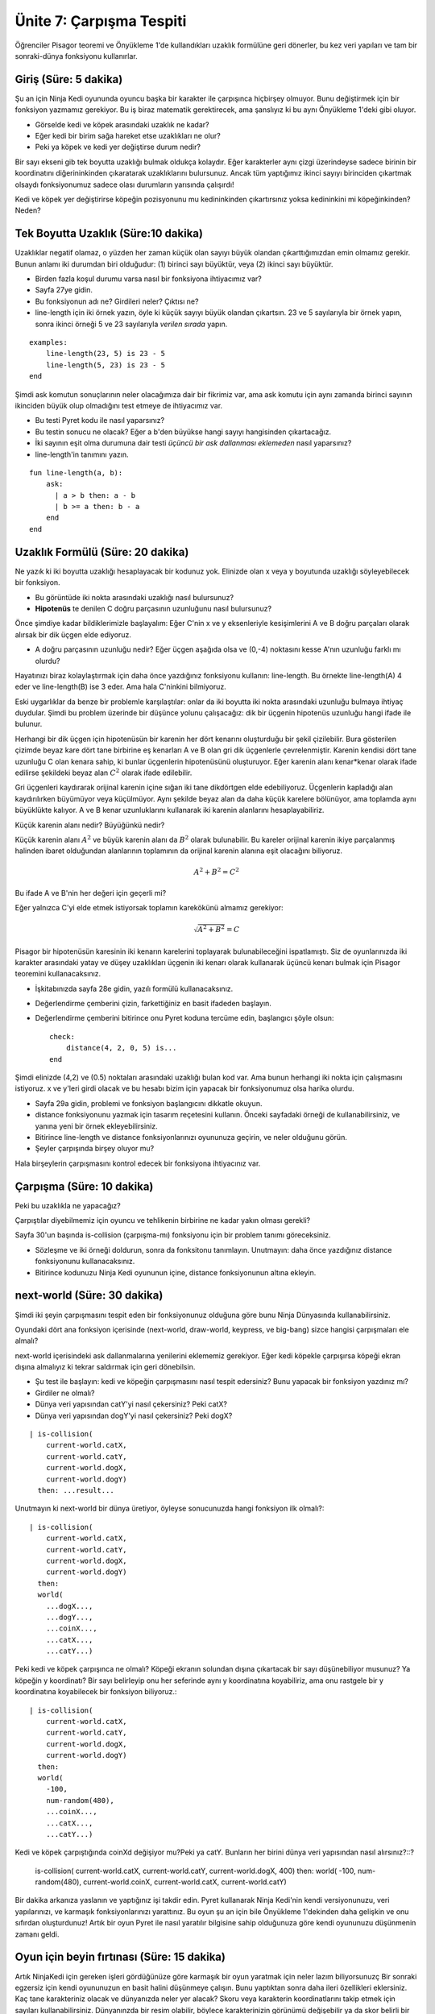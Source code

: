 Ünite 7: Çarpışma Tespiti
=============================

Öğrenciler Pisagor teoremi ve Önyükleme 1'de kullandıkları uzaklık formülüne geri dönerler, bu kez veri yapıları ve tam bir sonraki-dünya fonksiyonu kullanırlar.

Giriş (Süre: 5 dakika)
----------------------
Şu an için Ninja Kedi oyununda oyuncu başka bir karakter ile çarpışınca hiçbirşey olmuyor. Bunu değiştirmek için bir fonksiyon yazmamız gerekiyor. Bu iş biraz matematik gerektirecek, ama şanslıyız ki bu aynı Önyükleme 1'deki gibi oluyor.

.. image:: images/unite7_pict_2.png
    :align: right

* Görselde kedi ve köpek arasındaki uzaklık ne kadar?
* Eğer kedi bir birim sağa hareket etse uzaklıkları ne olur?
* Peki ya köpek ve kedi yer değiştirse durum nedir?

Bir sayı ekseni gib tek boyutta uzaklığı bulmak oldukça kolaydır. Eğer karakterler aynı çizgi üzerindeyse sadece birinin bir koordinatını diğerininkinden çıkaratarak uzaklıklarını bulursunuz. Ancak tüm yaptığımız ikinci sayıyı birinciden çıkartmak olsaydı fonksiyonumuz sadece olası durumların yarısında çalışırdı!

Kedi ve köpek yer değiştirirse köpeğin pozisyonunu mu kedininkinden çıkartırsınız yoksa kedininkini mi köpeğinkinden? Neden?

Tek Boyutta Uzaklık (Süre:10 dakika)
-------------------------------------
Uzaklıklar negatif olamaz, o yüzden her zaman küçük olan sayıyı büyük olandan çıkarttığımızdan emin olmamız gerekir. Bunun anlamı iki durumdan biri olduğudur: (1) birinci sayı büyüktür, veya (2) ikinci sayı büyüktür. 

* Birden fazla koşul durumu varsa nasıl bir fonksiyona ihtiyacımız var?
* Sayfa 27ye gidin.
* Bu fonksiyonun adı ne? Girdileri neler? Çıktısı ne?
* line-length için iki örnek yazın, öyle ki küçük sayıyı büyük olandan çıkartsın. 23 ve 5 sayılarıyla bir örnek yapın, sonra ikinci örneği 5 ve 23 sayılarıyla *verilen sırada* yapın.

::
	    
	examples:
	    line-length(23, 5) is 23 - 5
	    line-length(5, 23) is 23 - 5
	end

Şimdi ask komutun sonuçlarının neler olacağımıza dair bir fikrimiz var, ama ask komutu için aynı zamanda birinci sayının ikinciden büyük olup olmadığını test etmeye de ihtiyacımız var. 

* Bu testi Pyret kodu ile nasıl yaparsınız?
* Bu testin sonucu ne olacak? Eğer a b'den büyükse hangi sayıyı hangisinden çıkartacağız.
* İki sayının eşit olma durumuna dair testi *üçüncü bir ask dallanması eklemeden* nasıl yaparsınız?
* line-length'in tanımını yazın.

::

	fun line-length(a, b):
	    ask:
	      | a > b then: a - b
	      | b >= a then: b - a
	    end
	end

Uzaklık Formülü (Süre: 20 dakika)
---------------------------------
Ne yazık ki iki boyutta uzaklığı hesaplayacak bir kodunuz yok. Elinizde olan x veya y boyutunda uzaklığı söyleyebilecek bir fonksiyon.

.. image:: images/unite7_pict_3.png
    :align: right


* Bu görüntüde iki nokta arasındaki uzaklığı nasıl bulursunuz?
* **Hipotenüs** te denilen C doğru parçasının uzunluğunu nasıl bulursunuz?

Önce şimdiye kadar bildiklerimizle başlayalım: Eğer C'nin x ve y eksenleriyle kesişimlerini A ve B doğru parçaları olarak alırsak bir dik üçgen elde ediyoruz.

* A doğru parçasının uzunluğu nedir? Eğer üçgen aşağıda olsa ve (0,-4) noktasını kesse A'nın uzunluğu farklı mı olurdu?

Hayatınızı biraz kolaylaştırmak için daha önce yazdığınız fonksiyonu kullanın: line-length. Bu örnekte line-length(A) 4 eder ve line-length(B) ise 3 eder. Ama hala C'ninkini bilmiyoruz.

Eski uygarlıklar da benze bir problemle karşılaştılar: onlar da iki boyutta iki nokta arasındaki uzunluğu bulmaya ihtiyaç duydular. Şimdi bu problem üzerinde bir düşünce yolunu çalışacağız: dik bir üçgenin hipotenüs uzunluğu hangi ifade ile bulunur.

.. image:: images/unite7_pict_4.png
    :align: right

Herhangi bir dik üçgen için hipotenüsün bir karenin her dört kenarını oluşturduğu bir şekil çizilebilir. Bura gösterilen çizimde beyaz kare dört tane birbirine eş kenarları A ve B olan gri dik üçgenlerle çevrelenmiştir. Karenin kendisi dört tane uzunluğu C olan kenara sahip, ki bunlar üçgenlerin hipotenüsünü oluşturuyor. Eğer karenin alanı kenar*kenar olarak ifade edilirse şekildeki beyaz alan :math:`C^2` olarak ifade edilebilir.

.. image:: images/Pythag_anim.gif
    :align: right

Gri üçgenleri kaydırarak orijinal karenin içine sığan iki tane dikdörtgen elde edebiliyoruz. Üçgenlerin kapladığı alan kaydırılırken büyümüyor veya küçülmüyor. Aynı şekilde beyaz alan da daha küçük karelere bölünüyor, ama toplamda aynı büyüklükte kalıyor. A ve B kenar uzunluklarını kullanarak iki karenin alanlarını hesaplayabiliriz.

Küçük karenin alanı nedir? Büyüğünkü nedir?


.. image:: images/unite7_pict_5.png
    :align: right

Küçük karenin alanı :math:`A^2` ve  büyük karenin alanı da :math:`B^2` olarak bulunabilir. Bu kareler orijinal karenin ikiye parçalanmış halinden ibaret olduğundan alanlarının toplamının da orijinal karenin alanına eşit olacağını biliyoruz. 

.. math::

        A^2+B^2=C^2

Bu ifade A ve B'nin her değeri için geçerli mi?

Eğer yalnızca C'yi elde etmek istiyorsak toplamın karekökünü almamız gerekiyor:

.. math::

        \sqrt{A^2+B^2}=C

Pisagor bir hipotenüsün karesinin iki kenarın karelerini toplayarak bulunabileceğini ispatlamıştı. Siz de oyunlarınızda iki karakter arasındaki yatay ve düşey uzaklıkları üçgenin iki kenarı olarak kullanarak üçüncü kenarı bulmak için Pisagor teoremini kullanacaksınız.

* İşkitabınızda sayfa 28e gidin, yazılı formülü kullanacaksınız.
* Değerlendirme çemberini çizin, farkettiğiniz en basit ifadeden başlayın.
* Değerlendirme çemberini bitirince onu Pyret koduna tercüme edin, başlangıcı şöyle olsun::

	check:
	    distance(4, 2, 0, 5) is...
	end

Şimdi elinizde (4,2) ve (0.5) noktaları arasındaki uzaklığı bulan kod var. Ama bunun herhangi iki nokta için çalışmasını istiyoruz. x ve y'leri girdi olacak ve bu hesabı bizim için yapacak bir fonksiyonumuz olsa harika olurdu.

* Sayfa 29a gidin, problemi ve fonksiyon başlangıcını dikkatle okuyun.
* distance fonksiyonunu yazmak için tasarım reçetesini kullanın. Önceki sayfadaki örneği de kullanabilirsiniz, ve yanına yeni bir örnek ekleyebilirsiniz.
* Bitirince line-length ve distance fonksiyonlarınızı oyununuza geçirin, ve neler olduğunu görün. 
* Şeyler çarpışında birşey oluyor mu?

Hala birşeylerin çarpışmasını kontrol edecek bir fonksiyona ihtiyacınız var.

Çarpışma (Süre: 10 dakika)
--------------------------
Peki bu uzaklıkla ne yapacağız?

Çarpıştılar diyebilmemiz için oyuncu ve tehlikenin birbirine ne kadar yakın olması gerekli?

Sayfa 30'un başında is-collision (çarpışma-mı) fonksiyonu için bir problem  tanımı göreceksiniz.

* Sözleşme ve iki örneği doldurun, sonra da fonksitonu tanımlayın. Unutmayın: daha önce yazdığınız distance fonksiyonunu kullanacaksınız.
* Bitirince kodunuzu Ninja Kedi oyununun içine, distance fonksiyonunun altına ekleyin.

next-world (Süre: 30 dakika)
-----------------------------
Şimdi iki şeyin çarpışmasını tespit eden bir fonksiyonunuz olduğuna göre bunu Ninja Dünyasında kullanabilirsiniz.

Oyundaki dört ana fonksiyon içerisinde (next-world, draw-world, keypress, ve big-bang) sizce hangisi çarpışmaları ele almalı?

next-world içerisindeki ask dallanmalarına yenilerini eklememiz gerekiyor. Eğer kedi köpekle çarpışırsa köpeği ekran dışına almalıyız ki tekrar saldırmak için geri dönebilsin.

* Şu test ile başlayın: kedi ve köpeğin çarpışmasını nasıl tespit edersiniz? Bunu yapacak bir fonksiyon yazdınız mı?
* Girdiler ne olmalı?
* Dünya veri yapısından catY'yi nasıl çekersiniz? Peki catX?
* Dünya veri yapısından dogY'yi nasıl çekersiniz? Peki dogX?

::

	| is-collision(
	    current-world.catX,
	    current-world.catY,
	    current-world.dogX,
	    current-world.dogY)
	  then: ...result...

Unutmayın ki next-world bir dünya üretiyor, öyleyse sonucunuzda hangi fonksiyon ilk olmalı?::

	| is-collision(
	    current-world.catX,
	    current-world.catY,
	    current-world.dogX,
	    current-world.dogY)
	  then:
	  world(
	    ...dogX...,
	    ...dogY...,
	    ...coinX...,
	    ...catX...,
	    ...catY...)

Peki kedi ve köpek çarpışınca ne olmalı? Köpeği ekranın solundan dışına çıkartacak bir sayı düşünebiliyor musunuz? Ya köpeğin y koordinatı? Bir sayı belirleyip onu her seferinde aynı y koordinatına koyabiliriz, ama onu rastgele bir y koordinatına koyabilecek bir fonksiyon biliyoruz.::
 
	| is-collision(
	    current-world.catX,
	    current-world.catY,
	    current-world.dogX,
	    current-world.dogY)
	  then:
	  world(
	    -100,
	    num-random(480),
	    ...coinX...,
	    ...catX...,
	    ...catY...)

Kedi ve köpek çarpıştığında coinXd değişiyor mu?Peki ya catY. Bunların her birini dünya veri yapısından nasıl alırsınız?::?


	| is-collision(
	    current-world.catX,
	    current-world.catY,
	    current-world.dogX,
	    400)
	  then:
	  world(
	    -100,
	    num-random(480),
	    current-world.coinX,
	    current-world.catX,
	    current-world.catY)

Bir dakika arkanıza yaslanın ve yaptığınız işi takdir edin. Pyret kullanarak Ninja Kedi'nin kendi versiyonunuzu, veri yapılarınızı, ve karmaşık fonksiyonlarınızı yarattınız. Bu oyun şu an için bile Önyükleme 1'dekinden daha gelişkin ve onu sıfırdan oluşturdunuz! Artık bir oyun Pyret ile nasıl yaratılır bilgisine sahip olduğunuza göre kendi oyununuzu düşünmenin zamanı geldi.

Oyun için beyin fırtınası (Süre: 15 dakika)
----------------------------------------------
Artık NinjaKedi için gereken işleri gördüğünüze göre karmaşık bir oyun yaratmak için neler lazım biliyorsunuzç Bir sonraki egzersiz için kendi oyununuzun en basit halini düşünmeye çalışın. Bunu yaptıktan sonra daha ileri özellikleri eklersiniz. Kaç tane karakteriniz olacak ve dünyanızda neler yer alacak? Skoru veya karakterin koordinatlarını takip etmek için sayıları kullanabilirsiniz. Dünyanınzda bir resim olabilir, böylece karakterinizin görünümü değişebilir ya da skor belirli bir düzeye gelince arkaplanı değiştirebilirsiniz. Bir kez basit bir oyun ortaya çıkartınca daha fazla özellik eklemek kolaydır.

* işkitabınızda sayfa 31e gidin.
* Oyununuzun başlayınca nasıl görüneceğini çizin, sonra da kullanıcı bir eylem yapmaksızın bir saniye sonra nasıl görüneceğini çizin. Neler kendi kendine hareket ediyor?
* Tabloya oyununuz için gerekli resimleri listeleyin.
* Sayfanın altında bir andan ötekine değişen şeyleri listeleyin. Dünya veri yapınızda neleri takip etmeniz gerekecek? Bir şey hareket ediyorsa onun x, y, veya her iki koordinatını birden takip etmek gerekir. Değişen bir skor da olacak mı?

Değişen şeylerin bir listesini yaptıktan sonra onları bir World veri yapısına dönüştürme zamanı.

* İşkitabınızda sayfa 32ye gidin, ve ikinci tabloya değişebilen şeyler olarak yazdıklarınızı kullanarak World veri yapınzı oluşturun.
* Dünya veri yapınızın altında worldA ve worldB diye iki örnek oluşturun.
* Son olarak worldA'nın alanlarına ulaşmak için gerekli nokta-erişimlerini yazın.
